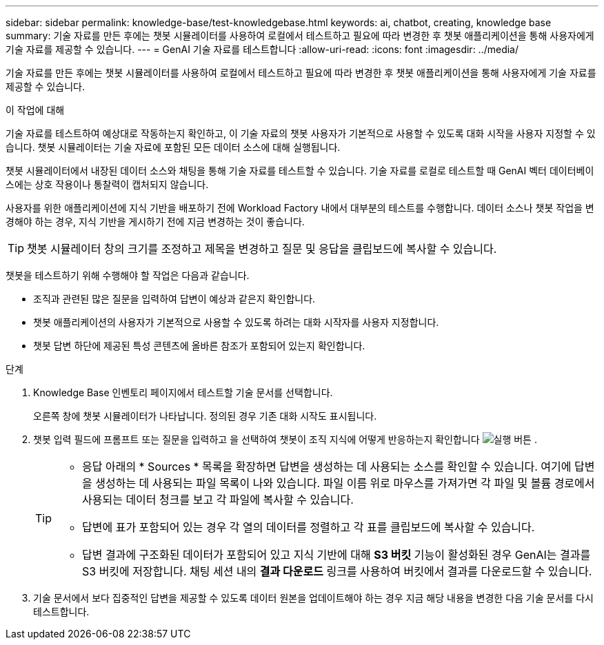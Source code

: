 ---
sidebar: sidebar 
permalink: knowledge-base/test-knowledgebase.html 
keywords: ai, chatbot, creating, knowledge base 
summary: 기술 자료를 만든 후에는 챗봇 시뮬레이터를 사용하여 로컬에서 테스트하고 필요에 따라 변경한 후 챗봇 애플리케이션을 통해 사용자에게 기술 자료를 제공할 수 있습니다. 
---
= GenAI 기술 자료를 테스트합니다
:allow-uri-read: 
:icons: font
:imagesdir: ../media/


[role="lead"]
기술 자료를 만든 후에는 챗봇 시뮬레이터를 사용하여 로컬에서 테스트하고 필요에 따라 변경한 후 챗봇 애플리케이션을 통해 사용자에게 기술 자료를 제공할 수 있습니다.

.이 작업에 대해
기술 자료를 테스트하여 예상대로 작동하는지 확인하고, 이 기술 자료의 챗봇 사용자가 기본적으로 사용할 수 있도록 대화 시작을 사용자 지정할 수 있습니다. 챗봇 시뮬레이터는 기술 자료에 포함된 모든 데이터 소스에 대해 실행됩니다.

챗봇 시뮬레이터에서 내장된 데이터 소스와 채팅을 통해 기술 자료를 테스트할 수 있습니다. 기술 자료를 로컬로 테스트할 때 GenAI 벡터 데이터베이스에는 상호 작용이나 통찰력이 캡처되지 않습니다.

사용자를 위한 애플리케이션에 지식 기반을 배포하기 전에 Workload Factory 내에서 대부분의 테스트를 수행합니다.  데이터 소스나 챗봇 작업을 변경해야 하는 경우, 지식 기반을 게시하기 전에 지금 변경하는 것이 좋습니다.


TIP: 챗봇 시뮬레이터 창의 크기를 조정하고 제목을 변경하고 질문 및 응답을 클립보드에 복사할 수 있습니다.

챗봇을 테스트하기 위해 수행해야 할 작업은 다음과 같습니다.

* 조직과 관련된 많은 질문을 입력하여 답변이 예상과 같은지 확인합니다.
* 챗봇 애플리케이션의 사용자가 기본적으로 사용할 수 있도록 하려는 대화 시작자를 사용자 지정합니다.
* 챗봇 답변 하단에 제공된 특성 콘텐츠에 올바른 참조가 포함되어 있는지 확인합니다.


.단계
. Knowledge Base 인벤토리 페이지에서 테스트할 기술 문서를 선택합니다.
+
오른쪽 창에 챗봇 시뮬레이터가 나타납니다. 정의된 경우 기존 대화 시작도 표시됩니다.

. 챗봇 입력 필드에 프롬프트 또는 질문을 입력하고 을 선택하여 챗봇이 조직 지식에 어떻게 반응하는지 확인합니다 image:button-run.png["실행 버튼"] .
+
[TIP]
====
** 응답 아래의 * Sources * 목록을 확장하면 답변을 생성하는 데 사용되는 소스를 확인할 수 있습니다. 여기에 답변을 생성하는 데 사용되는 파일 목록이 나와 있습니다. 파일 이름 위로 마우스를 가져가면 각 파일 및 볼륨 경로에서 사용되는 데이터 청크를 보고 각 파일에 복사할 수 있습니다.
** 답변에 표가 포함되어 있는 경우 각 열의 데이터를 정렬하고 각 표를 클립보드에 복사할 수 있습니다.
** 답변 결과에 구조화된 데이터가 포함되어 있고 지식 기반에 대해 *S3 버킷* 기능이 활성화된 경우 GenAI는 결과를 S3 버킷에 저장합니다.  채팅 세션 내의 *결과 다운로드* 링크를 사용하여 버킷에서 결과를 다운로드할 수 있습니다.


====
. 기술 문서에서 보다 집중적인 답변을 제공할 수 있도록 데이터 원본을 업데이트해야 하는 경우 지금 해당 내용을 변경한 다음 기술 문서를 다시 테스트합니다.

